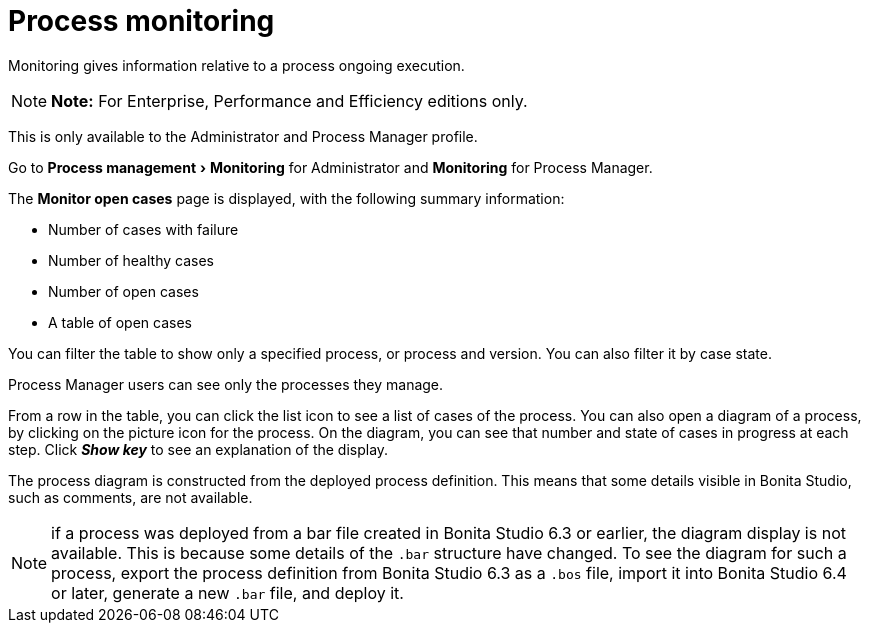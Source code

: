 = Process monitoring
:experimental:

Monitoring gives information relative to a process ongoing execution.

NOTE: *Note:* For Enterprise, Performance and Efficiency editions only.


This is only available to the Administrator and Process Manager profile.

Go to menu:Process management[Monitoring] for Administrator and *Monitoring* for Process Manager.

The *Monitor open cases* page is displayed, with the following summary information:

* Number of cases with failure
* Number of healthy cases
* Number of open cases
* A table of open cases

You can filter the table to show only a specified process, or process and version.
You can also filter it by case state.

Process Manager users can see only the processes they manage.

From a row in the table, you can click the list icon to see a list of cases of the process.
You can also open a diagram of a process, by clicking on the picture icon for the process.
On the diagram, you can see that number and state of cases in progress at each step.
Click *_Show key_* to see an explanation of the display.

The process diagram is constructed from the deployed process definition.
This means that some details visible in Bonita Studio, such as comments, are not available.

NOTE: if a process was deployed from a bar file created in Bonita Studio 6.3 or earlier, the diagram display is not available.
This is because some details of the `.bar` structure have changed.
To see the diagram for such a process, export the process definition from Bonita Studio 6.3 as a `.bos` file, import it into Bonita Studio 6.4 or later, generate a new `.bar` file, and deploy it.
